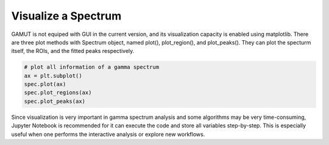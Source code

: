 Visualize a Spectrum
====================


GAMUT is not equiped with GUI in the current version, and its visualization capacity is enabled using matplotlib. There are three plot methods with Spectrum object, named plot(),
plot_region(), and plot_peaks(). They can plot the specturm itself, the ROIs, and the fitted
peaks respectively.

.. code-block:: python

  # plot all information of a gamma spectrum
  ax = plt.subplot()
  spec.plot(ax)
  spec.plot_regions(ax)
  spec.plot_peaks(ax)


Since visualization is very important in gamma spectrum analysis and some algorithms may be
very time-consuming, Jupyter Notebook is recommended for it can execute the code and store
all variables step-by-step. This is especially useful when one performs the interactive analysis or
explore new workflows.
